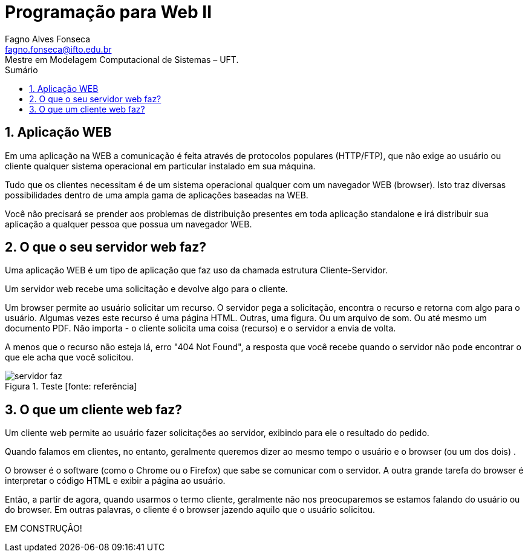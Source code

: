 //caminho padrão para imagens
:imagesdir: ../images
:figure-caption: Figura
:doctype: book

//gera apresentacao
//pode se baixar os arquivos e add no diretório
:revealjsdir: https://cdnjs.cloudflare.com/ajax/libs/reveal.js/3.8.0

//GERAR ARQUIVOS
//make slides
//make ebook

//Estilo do Sumário
:toc2: 
//após os : insere o texto que deseja ser visível
:toc-title: Sumário
:figure-caption: Figura
//numerar titulos
:numbered:
:source-highlighter: highlightjs
:icons: font
:chapter-label:
:doctype: book
:lang: pt-BR
//3+| mesclar linha tabela

= Programação para Web II
Fagno Alves Fonseca <fagno.fonseca@ifto.edu.br>
Mestre em Modelagem Computacional de Sistemas – UFT.

== Aplicação WEB

Em uma aplicação na WEB a comunicação é feita através de protocolos populares (HTTP/FTP), que não exige ao usuário ou cliente qualquer sistema operacional em particular instalado em sua máquina.

Tudo que os clientes necessitam é de um sistema operacional qualquer com um navegador WEB (browser).
Isto traz diversas possibilidades dentro de uma ampla gama de aplicações baseadas na WEB.

Você não precisará se prender aos problemas de distribuição presentes em toda aplicação standalone e irá distribuir sua aplicação a qualquer pessoa que possua um
navegador WEB.

== O que o seu servidor web faz?

Uma aplicação WEB é um tipo de aplicação que faz uso da chamada estrutura Cliente-Servidor.

Um servidor web recebe uma solicitação e devolve algo para o cliente.

Um browser permite ao usuário solicitar um recurso. O servidor pega a solicitação, encontra o recurso e retorna com algo para o usuário. Algumas vezes este recurso é uma página HTML. Outras, uma figura. Ou um arquivo de som. Ou até mesmo um documento PDF. Não importa - o cliente solicita uma coisa (recurso) e o servidor a envia de volta.

A menos que o recurso não esteja lá, erro "404 Not Found", a resposta que você recebe quando o servidor não pode encontrar o que ele acha que você solicitou.

.Teste [fonte: referência]
image::servidor-faz.png[]

== O que um cliente web faz?

Um cliente web permite ao usuário fazer solicitações ao servidor, exibindo para ele o resultado do pedido.

Quando falamos em clientes, no entanto, geralmente
queremos dizer ao mesmo tempo o usuário e o browser (ou
um dos dois) .

O browser é o software (como o Chrome ou o Firefox) que sabe se comunicar com o servidor. A outra grande tarefa do
browser é interpretar o código HTML e exibir a página ao
usuário.

Então, a partir de agora, quando usarmos o termo cliente, geralmente não nos preocuparemos se estamos falando do usuário ou do browser. Em outras palavras, o cliente é o browser jazendo aquilo que o usuário solicitou.

EM CONSTRUÇÂO!
